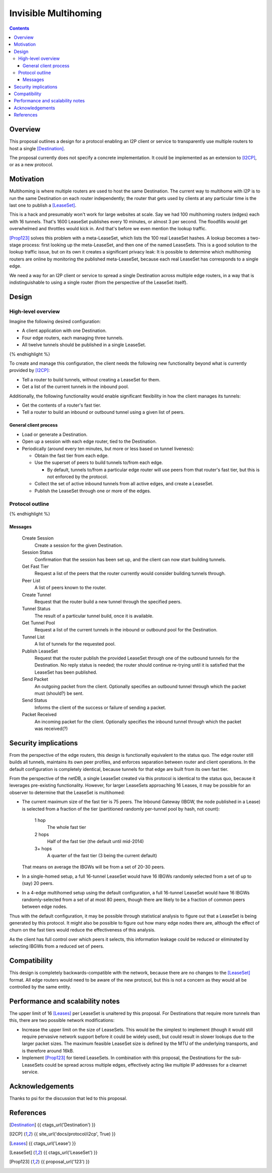 =====================
Invisible Multihoming
=====================
.. meta::
    :author: str4d
    :created: 2017-05-22
    :thread: http://zzz.i2p/topics/2335
    :lastupdated: 2017-05-22
    :status: Open

.. contents::


Overview
========

This proposal outlines a design for a protocol enabling an I2P client or service
to transparently use multiple routers to host a single [Destination]_.

The proposal currently does not specify a concrete implementation. It could be
implemented as an extension to [I2CP]_, or as a new protocol.


Motivation
==========

Multihoming is where multiple routers are used to host the same Destination.
The current way to multihome with I2P is to run the same Destination on each
router independently; the router that gets used by clients at any particular
time is the last one to publish a [LeaseSet]_.

This is a hack and presumably won't work for large websites at scale. Say we had
100 multihoming routers (edges) each with 16 tunnels. That's 1600 LeaseSet
publishes every 10 minutes, or almost 3 per second. The floodfills would get
overwhelmed and throttles would kick in. And that's before we even mention the
lookup traffic.

[Prop123]_ solves this problem with a meta-LeaseSet, which lists the 100 real
LeaseSet hashes. A lookup becomes a two-stage process: first looking up the
meta-LeaseSet, and then one of the named LeaseSets. This is a good solution to
the lookup traffic issue, but on its own it creates a significant privacy leak:
It is possible to determine which multihoming routers are online by monitoring
the published meta-LeaseSet, because each real LeaseSet has corresponds to a
single edge.

We need a way for an I2P client or service to spread a single Destination across
multiple edge routers, in a way that is indistinguishable to using a single
router (from the perspective of the LeaseSet itself).


Design
======

High-level overview
-------------------

Imagine the following desired configuration:

- A client application with one Destination.
- Four edge routers, each managing three tunnels.
- All twelve tunnels should be published in a single LeaseSet.

.. raw:: html

  {% highlight lang='text' %}
                -{ [Tunnel 1]===\
                 |-{ [Tunnel 2]====[Edge Router 1]-----
                 |-{ [Tunnel 3]===/                    \
                 |                                      \
                 |-{ [Tunnel 4]===\                      \
  [Destination]  |-{ [Tunnel 5]====[Edge Router 2]-----   \
    \            |-{ [Tunnel 6]===/                    \   \
     [LeaseSet]--|                                    [Client]
                 |-{ [Tunnel 7]===\                    /   /
                 |-{ [Tunnel 8]====[Edge Router 3]-----   /
                 |-{ [Tunnel 9]===/                      /
                 |                                      /
                 |-{ [Tunnel 10]==\                    /
                 |-{ [Tunnel 11]===[Edge Router 4]-----
                  -{ [Tunnel 12]==/
{% endhighlight %}

To create and manage this configuration, the client needs the following new
functionality beyond what is currently provided by [I2CP]_:

- Tell a router to build tunnels, without creating a LeaseSet for them.
- Get a list of the current tunnels in the inbound pool.

Additionally, the following functionality would enable significant flexibility
in how the client manages its tunnels:

- Get the contents of a router's fast tier.
- Tell a router to build an inbound or outbound tunnel using a given list of
  peers.

General client process
``````````````````````
- Load or generate a Destination.

- Open up a session with each edge router, tied to the Destination.

- Periodically (around every ten minutes, but more or less based on tunnel
  liveness):

  - Obtain the fast tier from each edge.

  - Use the superset of peers to build tunnels to/from each edge.

    - By default, tunnels to/from a particular edge router will use peers from
      that router's fast tier, but this is not enforced by the protocol.

  - Collect the set of active inbound tunnels from all active edges, and create a
    LeaseSet.

  - Publish the LeaseSet through one or more of the edges.

Protocol outline
----------------

.. raw:: html

  {% highlight %}
         Client                           Edge Router

                    --------------------->  Create Session
   Session Status  <---------------------
                    --------------------->  Get Fast Tier
        Peer List  <---------------------
                    --------------------->  Create Tunnel
    Tunnel Status  <---------------------
                    --------------------->  Get Tunnel Pool
      Tunnel List  <---------------------
                    --------------------->  Publish LeaseSet
                    --------------------->  Send Packet
      Send Status  <---------------------
  Packet Received  <---------------------
{% endhighlight %}

Messages
````````
    Create Session
        Create a session for the given Destination.

    Session Status
        Confirmation that the session has been set up, and the client can now
        start building tunnels.

    Get Fast Tier
        Request a list of the peers that the router currently would consider
        building tunnels through.

    Peer List
        A list of peers known to the router.

    Create Tunnel
        Request that the router build a new tunnel through the specified peers.

    Tunnel Status
        The result of a particular tunnel build, once it is available.

    Get Tunnel Pool
        Request a list of the current tunnels in the inbound or outbound pool
        for the Destination.

    Tunnel List
        A list of tunnels for the requested pool.

    Publish LeaseSet
        Request that the router publish the provided LeaseSet through one of the
        outbound tunnels for the Destination. No reply status is needed; the
        router should continue re-trying until it is satisfied that the LeaseSet
        has been published.

    Send Packet
        An outgoing packet from the client. Optionally specifies an outbound
        tunnel through which the packet must (should?) be sent.

    Send Status
        Informs the client of the success or failure of sending a packet.

    Packet Received
        An incoming packet for the client. Optionally specifies the inbound
        tunnel through which the packet was received(?)


Security implications
=====================

From the perspective of the edge routers, this design is functionally equivalent
to the status quo. The edge router still builds all tunnels, maintains its own
peer profiles, and enforces separation between router and client operations. In
the default configuration is completely identical, because tunnels for that edge
are built from its own fast tier.

From the perspective of the netDB, a single LeaseSet created via this protocol
is identical to the status quo, because it leverages pre-existing functionality.
However, for larger LeaseSets approaching 16 Leases, it may be possible for an
observer to determine that the LeaseSet is multihomed:

- The current maximum size of the fast tier is 75 peers. The Inbound Gateway
  (IBGW, the node published in a Lease) is selected from a fraction of the tier
  (partitioned randomly per-tunnel pool by hash, not count):

      1 hop
          The whole fast tier

      2 hops
          Half of the fast tier
          (the default until mid-2014)

      3+ hops
          A quarter of the fast tier
          (3 being the current default)

  That means on average the IBGWs will be from a set of 20-30 peers.

- In a single-homed setup, a full 16-tunnel LeaseSet would have 16 IBGWs
  randomly selected from a set of up to (say) 20 peers.

- In a 4-edge multihomed setup using the default configuration, a full 16-tunnel
  LeaseSet would have 16 IBGWs randomly-selected from a set of at most 80 peers,
  though there are likely to be a fraction of common peers between edge nodes.

Thus with the default configuration, it may be possible through statistical
analysis to figure out that a LeaseSet is being generated by this protocol. It
might also be possible to figure out how many edge nodes there are, although the
effect of churn on the fast tiers would reduce the effectiveness of this
analysis.

As the client has full control over which peers it selects, this information
leakage could be reduced or eliminated by selecting IBGWs from a reduced set of
peers.


Compatibility
=============

This design is completely backwards-compatible with the network, because there
are no changes to the [LeaseSet]_ format. All edge routers would need to be
aware of the new protocol, but this is not a concern as they would all be
controlled by the same entity.


Performance and scalability notes
=================================

The upper limit of 16 [Leases]_ per LeaseSet is unaltered by this proposal. For
Destinations that require more tunnels than this, there are two possible network
modifications:

- Increase the upper limit on the size of LeaseSets. This would be the simplest
  to implement (though it would still require pervasive network support before
  it could be widely used), but could result in slower lookups due to the larger
  packet sizes. The maximum feasible LeaseSet size is defined by the MTU of the
  underlying transports, and is therefore around 16kB.

- Implement [Prop123]_ for tiered LeaseSets. In combination with this proposal,
  the Destinations for the sub-LeaseSets could be spread across multiple edges,
  effectively acting like multiple IP addresses for a clearnet service.


Acknowledgements
================

Thanks to psi for the discussion that led to this proposal.


References
==========

.. [Destination]
    {{ ctags_url('Destination') }}

.. [I2CP]
    {{ site_url('docs/protocol/i2cp', True) }}

.. [Leases]
    {{ ctags_url('Lease') }}

.. [LeaseSet]
    {{ ctags_url('LeaseSet') }}

.. [Prop123]
    {{ proposal_url('123') }}
